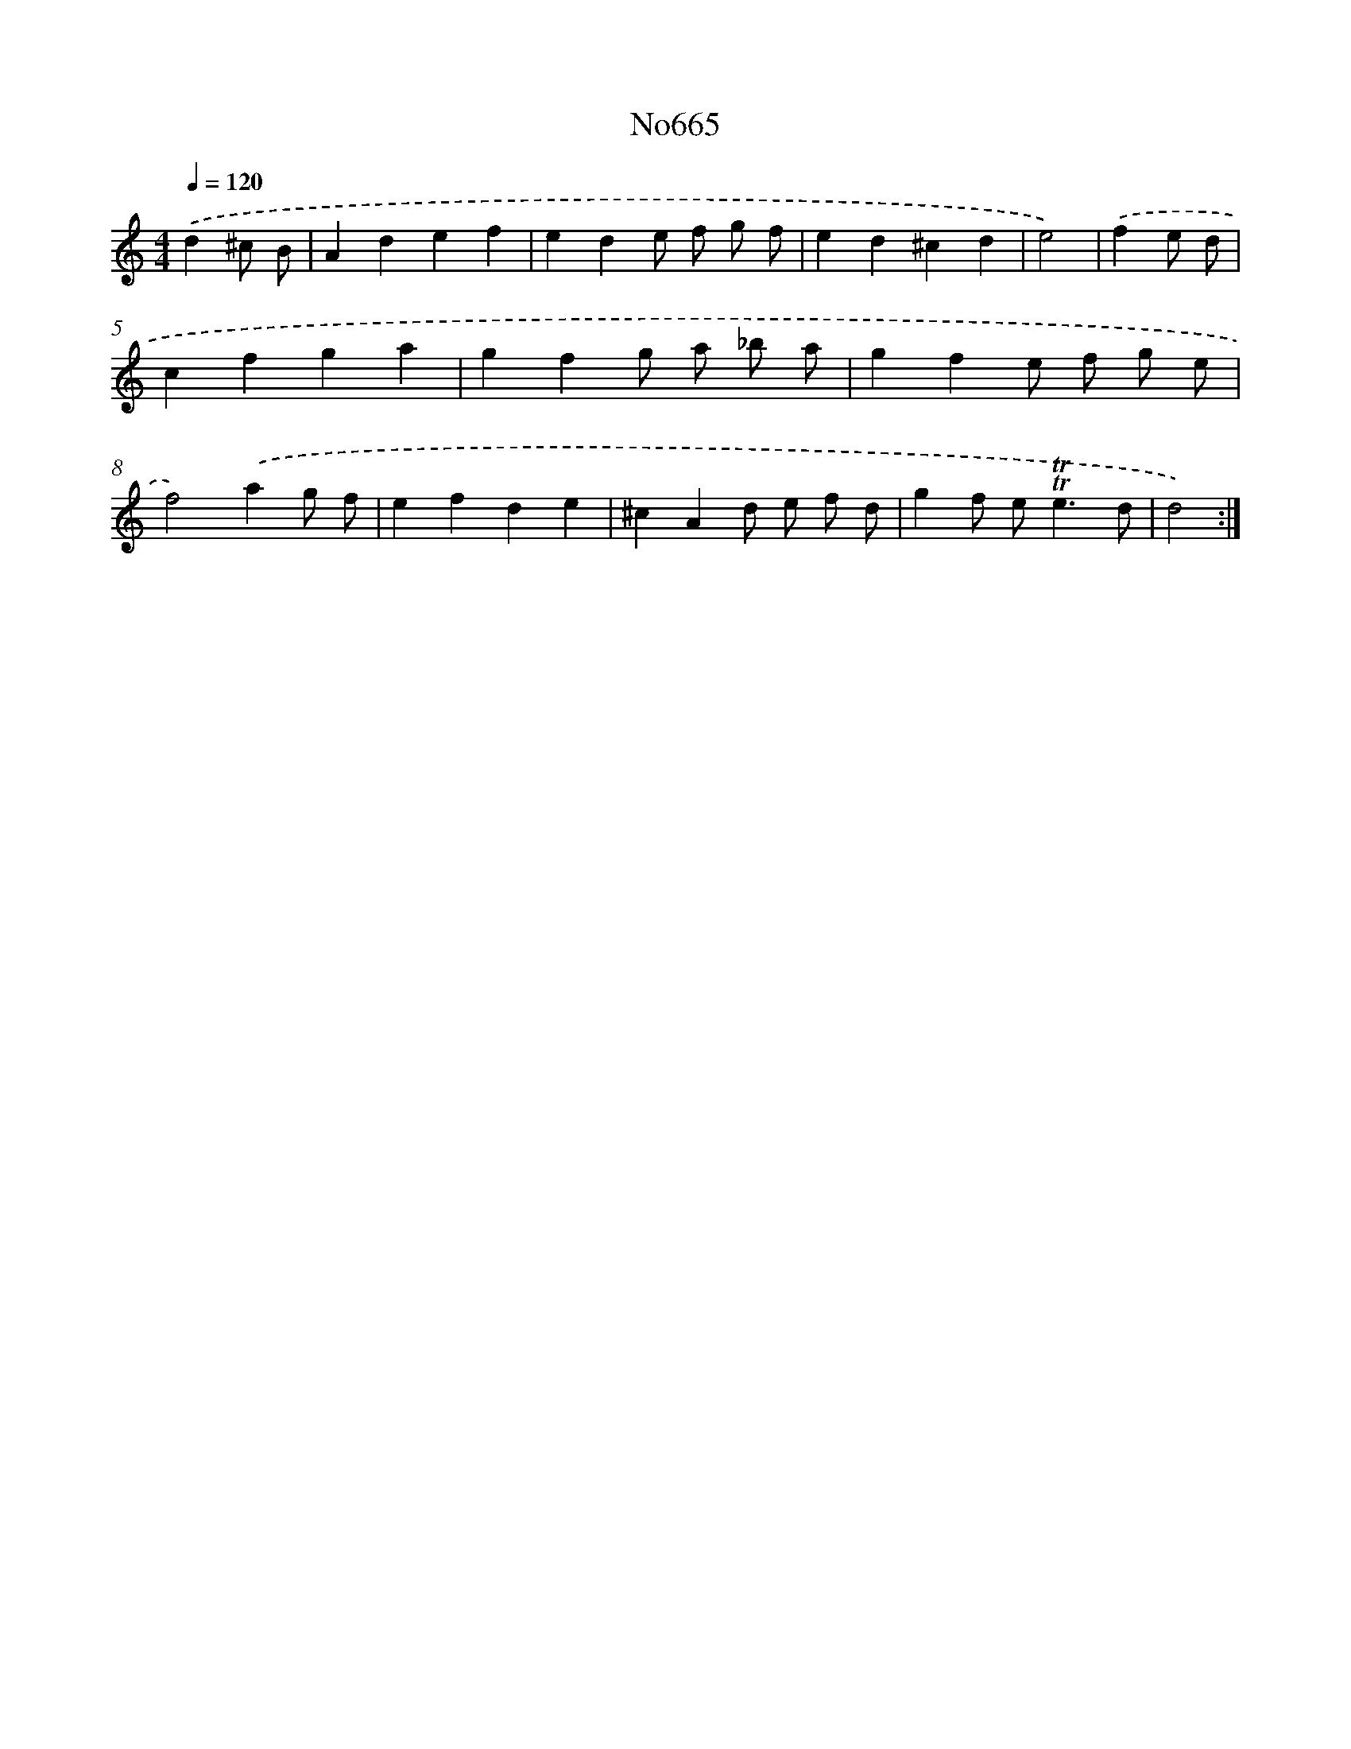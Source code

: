 X: 15084
T: No665
%%abc-version 2.0
%%abcx-abcm2ps-target-version 5.9.1 (29 Sep 2008)
%%abc-creator hum2abc beta
%%abcx-conversion-date 2018/11/01 14:37:50
%%humdrum-veritas 2569931794
%%humdrum-veritas-data 1796784040
%%continueall 1
%%barnumbers 0
L: 1/4
M: 4/4
Q: 1/4=120
K: C clef=treble
.('d^c/ B/ [I:setbarnb 1]|
Adef |
ede/ f/ g/ f/ |
ed^cd |
e2) |
.('fe/ d/ [I:setbarnb 5]|
cfga |
gfg/ a/ _b/ a/ |
gfe/ f/ g/ e/ |
f2).('ag/ f/ |
efde |
^cAd/ e/ f/ d/ |
gf/ e<!trill!!trill!ed/ |
d2) :|]
